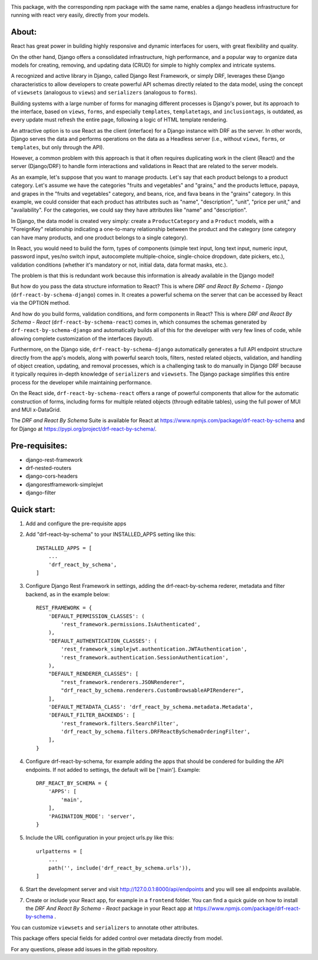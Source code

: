 .. image:: https://gitlab.com/eita/drf-react-by-schema/drf-react-by-schema-django/-/raw/master/banner_drf-react-by-schema_django_1280x500.png
  :width: 1280
  :alt: DRF And React By Schema - Django

This package, with the corresponding npm package with the same name, enables a django headless infrastructure for running with react very easily, directly from your models.

About:
------
React has great power in building highly responsive and dynamic interfaces for users, with great flexibility and quality.

On the other hand, Django offers a consolidated infrastructure, high performance, and a popular way to organize data models for creating, removing, and updating data (CRUD) for simple to highly complex and intricate systems.

A recognized and active library in Django, called Django Rest Framework, or simply DRF, leverages these Django characteristics to allow developers to create powerful API schemas directly related to the data model, using the concept of ``viewsets`` (analogous to ``views``) and ``serializers`` (analogous to ``forms``).

Building systems with a large number of forms for managing different processes is Django's power, but its approach to the interface, based on ``views``, ``forms``, and especially ``templates``, ``templatetags``, and ``inclusiontags``, is outdated, as every update must refresh the entire page, following a logic of HTML template rendering.

An attractive option is to use React as the client (interface) for a Django instance with DRF as the server. In other words, Django serves the data and performs operations on the data as a Headless server (i.e., without ``views``, ``forms``, or ``templates``, but only through the API).

However, a common problem with this approach is that it often requires duplicating work in the client (React) and the server (Django/DRF) to handle form interactions and validations in React that are related to the server models.

As an example, let's suppose that you want to manage products. Let's say that each product belongs to a product category. Let's assume we have the categories "fruits and vegetables" and "grains," and the products lettuce, papaya, and grapes in the "fruits and vegetables" category, and beans, rice, and fava beans in the "grains" category. In this example, we could consider that each product has attributes such as "name", "description", "unit", "price per unit," and "availability". For the categories, we could say they have attributes like "name" and "description".

In Django, the data model is created very simply: create a ``ProductCategory`` and a ``Product`` models, with a "ForeignKey" relationship indicating a one-to-many relationship between the product and the category (one category can have many products, and one product belongs to a single category).

In React, you would need to build the form, types of components (simple text input, long text input, numeric input, password input, yes/no switch input, autocomplete multiple-choice, single-choice dropdown, date pickers, etc.), validation conditions (whether it's mandatory or not, initial data, data format masks, etc.).

The problem is that this is redundant work because this information is already available in the Django model!

But how do you pass the data structure information to React? This is where *DRF and React By Schema - Django* (``drf-react-by-schema-django``) comes in. It creates a powerful schema on the server that can be accessed by React via the OPTION method.

And how do you build forms, validation conditions, and form components in React? This is where *DRF and React By Schema - React* (``drf-react-by-schema-react``) comes in, which consumes the schemas generated by ``drf-react-by-schema-django`` and automatically builds all of this for the developer with very few lines of code, while allowing complete customization of the interfaces (layout).

Furthermore, on the Django side, ``drf-react-by-schema-django`` automatically generates a full API endpoint structure directly from the app's models, along with powerful search tools, filters, nested related objects, validation, and handling of object creation, updating, and removal processes, which is a challenging task to do manually in Django DRF because it typically requires in-depth knowledge of ``serializers`` and ``viewsets``. The Django package simplifies this entire process for the developer while maintaining performance.

On the React side, ``drf-react-by-schema-react`` offers a range of powerful components that allow for the automatic construction of forms, including forms for multiple related objects (through editable tables), using the full power of MUI and MUI x-DataGrid.

The *DRF and React By Schema* Suite is available for React at https://www.npmjs.com/package/drf-react-by-schema and for Django at https://pypi.org/project/drf-react-by-schema/.


Pre-requisites:
---------------

* django-rest-framework
* drf-nested-routers
* django-cors-headers
* djangorestframework-simplejwt
* django-filter

Quick start:
------------

1. Add and configure the pre-requisite apps

2. Add "drf-react-by-schema" to your INSTALLED_APPS setting like this::

    INSTALLED_APPS = [
        ...
        'drf_react_by_schema',
    ]
    
3. Configure Django Rest Framework in settings, adding the drf-react-by-schema rederer, metadata and filter backend, as in the example below::

    REST_FRAMEWORK = {
        'DEFAULT_PERMISSION_CLASSES': (
            'rest_framework.permissions.IsAuthenticated',
        ),
        'DEFAULT_AUTHENTICATION_CLASSES': (
            'rest_framework_simplejwt.authentication.JWTAuthentication',
            'rest_framework.authentication.SessionAuthentication',
        ),
        "DEFAULT_RENDERER_CLASSES": [
            "rest_framework.renderers.JSONRenderer",
            "drf_react_by_schema.renderers.CustomBrowsableAPIRenderer",
        ],
        'DEFAULT_METADATA_CLASS': 'drf_react_by_schema.metadata.Metadata',
        'DEFAULT_FILTER_BACKENDS': [
            'rest_framework.filters.SearchFilter',
            'drf_react_by_schema.filters.DRFReactBySchemaOrderingFilter',
        ],
    }

4. Configure drf-react-by-schema, for example adding the apps that should be condered for building the API endpoints. If not added to settings, the default will be ['main']. Example::

    DRF_REACT_BY_SCHEMA = {
        'APPS': [
            'main',
        ],
        'PAGINATION_MODE': 'server',
    }


5. Include the URL configuration in your project urls.py like this::

    urlpatterns = [
        ...
        path('', include('drf_react_by_schema.urls')),
    ]

6. Start the development server and visit http://127.0.0.1:8000/api/endpoints and you will see all endpoints available.

7. Create or include your React app, for example in a ``frontend`` folder. You can find a quick guide on how to install the *DRF And React By Schema - React* package in your React app at https://www.npmjs.com/package/drf-react-by-schema .

You can customize ``viewsets`` and ``serializers`` to annotate other attributes.

This package offers special fields for added control over metadata directly from model.

For any questions, please add issues in the gitlab repository.